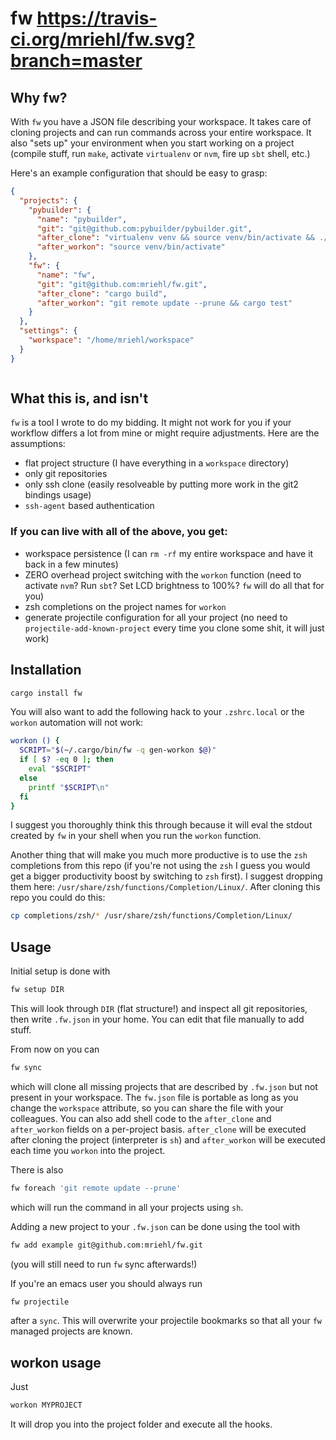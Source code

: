 * fw [[https://travis-ci.org/mriehl/fw.svg?branch=master]]

** Why fw?
   With ~fw~ you have a JSON file describing your workspace.
   It takes care of cloning projects and can run commands across your entire workspace.
   It also "sets up" your environment when you start working on a project (compile stuff, run ~make~, activate ~virtualenv~ or ~nvm~, fire up ~sbt~ shell, etc.)

   Here's an example configuration that should be easy to grasp:

   #+BEGIN_SRC json
{
  "projects": {
    "pybuilder": {
      "name": "pybuilder",
      "git": "git@github.com:pybuilder/pybuilder.git",
      "after_clone": "virtualenv venv && source venv/bin/activate && ./build.py install_dependencies",
      "after_workon": "source venv/bin/activate"
    },
    "fw": {
      "name": "fw",
      "git": "git@github.com:mriehl/fw.git",
      "after_clone": "cargo build",
      "after_workon": "git remote update --prune && cargo test"
    }
  },
  "settings": {
    "workspace": "/home/mriehl/workspace"
  }
}


   #+END_SRC

** What this is, and isn't
   ~fw~ is a tool I wrote to do my bidding. It might not work for you if your workflow differs a lot from mine or might require adjustments.
   Here are the assumptions:

   - flat project structure (I have everything in a ~workspace~ directory)
   - only git repositories
   - only ssh clone (easily resolveable by putting more work in the git2 bindings usage)
   - ~ssh-agent~ based authentication

*** If you can live with all of the above, you get:
    - workspace persistence (I can ~rm -rf~ my entire workspace and have it back in a few minutes)
    - ZERO overhead project switching with the ~workon~ function (need to activate ~nvm~? Run ~sbt~? Set LCD brightness to 100%? ~fw~ will do all that for you)
    - zsh completions on the project names for ~workon~
    - generate projectile configuration for all your project (no need to ~projectile-add-known-project~ every time you clone some shit, it will just work)

** Installation
   #+BEGIN_SRC bash
   cargo install fw
   #+END_SRC

   You will also want to add the following hack to your ~.zshrc.local~ or the ~workon~ automation will not work:
   #+BEGIN_SRC bash
   workon () {
     SCRIPT="$(~/.cargo/bin/fw -q gen-workon $@)"
     if [ $? -eq 0 ]; then
       eval "$SCRIPT"
     else
       printf "$SCRIPT\n"
     fi
   }
   #+END_SRC

   I suggest you thoroughly think this through because it will eval the stdout created by ~fw~ in your shell when you run the ~workon~ function.

   Another thing that will make you much more productive is to use the ~zsh~ completions from this repo (if you're not using the ~zsh~ I guess
   you would get a bigger productivity boost by switching to ~zsh~ first).
   I suggest dropping them here: ~/usr/share/zsh/functions/Completion/Linux/~.
   After cloning this repo you could do this:

   #+BEGIN_SRC bash
   cp completions/zsh/* /usr/share/zsh/functions/Completion/Linux/
   #+END_SRC

** Usage
   Initial setup is done with

  #+BEGIN_SRC bash
  fw setup DIR
  #+END_SRC

  This will look through ~DIR~ (flat structure!) and inspect all git repositories, then write ~.fw.json~ in your home.
  You can edit that file manually to add stuff.

  From now on you can

  #+BEGIN_SRC bash
  fw sync
  #+END_SRC

  which will clone all missing projects that are described by ~.fw.json~ but not present in your workspace.
  The ~fw.json~ file is portable as long as you change the ~workspace~ attribute, so you can share the file with your colleagues.
  You can also add shell code to the ~after_clone~ and ~after_workon~ fields on a per-project basis.
  ~after_clone~ will be executed after cloning the project (interpreter is ~sh~) and ~after_workon~ will be executed each time you ~workon~ into the project.

  There is also
  #+BEGIN_SRC bash
  fw foreach 'git remote update --prune'
  #+END_SRC
  which will run the command in all your projects using ~sh~.

  Adding a new project to your ~.fw.json~ can be done using the tool with

  #+BEGIN_SRC bash
  fw add example git@github.com:mriehl/fw.git
  #+END_SRC

  (you will still need to run ~fw~ sync afterwards!)

  If you're an emacs user you should always run
  #+BEGIN_SRC bash
  fw projectile
  #+END_SRC

  after a ~sync~. This will overwrite your projectile bookmarks so that all your ~fw~ managed projects are known.

** workon usage
  Just

  #+BEGIN_SRC bash
  workon MYPROJECT
  #+END_SRC

It will drop you into the project folder and execute all the hooks.
